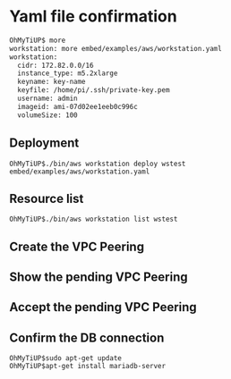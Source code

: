 * Yaml file confirmation
  #+BEGIN_SRC org
OhMyTiUP$ more
workstation: more embed/examples/aws/workstation.yaml
workstation:    
  cidr: 172.82.0.0/16
  instance_type: m5.2xlarge
  keyname: key-name
  keyfile: /home/pi/.ssh/private-key.pem
  username: admin
  imageid: ami-07d02ee1eeb0c996c
  volumeSize: 100
  #+END_SRC
** Deployment
   #+BEGIN_SRC
OhMyTiUP$./bin/aws workstation deploy wstest embed/examples/aws/workstation.yaml
   #+END_SRC
  [[./png/workstation/ws.001.png]]
** Resource list
   #+BEGIN_SRC
OhMyTiUP$./bin/aws workstation list wstest
   #+END_SRC
  [[./png/workstation/ws.002.png]]
** Create the VPC Peering
** Show the pending VPC Peering
  [[./png/workstation/ws.003.png]]
** Accept the pending VPC Peering
  [[./png/workstation/ws.004.png]]
** Confirm the DB connection
   #+BEGIN_SRC
OhMyTiUP$sudo apt-get update
OhMyTiUP$apt-get install mariadb-server
   #+END_SRC
  [[./png/workstation/ws.005.png]]
